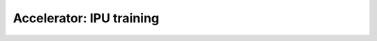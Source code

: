 .. _ipu:

Accelerator: IPU training
=========================

.. raw:: html

    <div class="display-card-container">
        <div class="row">

.. Add callout items below this line

.. displayitem::
   :header: Basic
   :description: Learn the basics of single and multi-IPU training.
   :col_css: col-md-4
   :button_link: ipu_basic.html
   :height: 150

.. displayitem::
   :header: Intermediate
   :description: Tune model performance with mix-precision settings and the performance analyser.
   :col_css: col-md-4
   :button_link: ipu_intermediate.html
   :height: 150

.. displayitem::
   :header: Advanced
   :description: Learn advanced techniques to customize IPU training for massive models.
   :col_css: col-md-4
   :button_link: ipu_advanced.html
   :height: 150

.. raw:: html

        </div>
    </div>